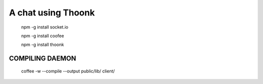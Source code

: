 A chat using Thoonk
===================


   npm -g install socket.io

   npm -g install coofee

   npm -g install thoonk

====================
COMPILING DAEMON
====================

    coffee -w --compile --output public/lib/ client/
